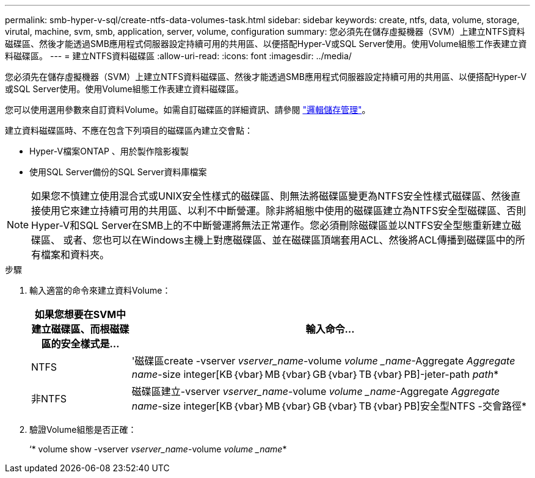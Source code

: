 ---
permalink: smb-hyper-v-sql/create-ntfs-data-volumes-task.html 
sidebar: sidebar 
keywords: create, ntfs, data, volume, storage, virutal, machine, svm, smb, application, server, volume, configuration 
summary: 您必須先在儲存虛擬機器（SVM）上建立NTFS資料磁碟區、然後才能透過SMB應用程式伺服器設定持續可用的共用區、以便搭配Hyper-V或SQL Server使用。使用Volume組態工作表建立資料磁碟區。 
---
= 建立NTFS資料磁碟區
:allow-uri-read: 
:icons: font
:imagesdir: ../media/


[role="lead"]
您必須先在儲存虛擬機器（SVM）上建立NTFS資料磁碟區、然後才能透過SMB應用程式伺服器設定持續可用的共用區、以便搭配Hyper-V或SQL Server使用。使用Volume組態工作表建立資料磁碟區。

您可以使用選用參數來自訂資料Volume。如需自訂磁碟區的詳細資訊、請參閱 link:link:../volumes/index.html["邏輯儲存管理"]。

建立資料磁碟區時、不應在包含下列項目的磁碟區內建立交會點：

* Hyper-V檔案ONTAP 、用於製作陰影複製
* 使用SQL Server備份的SQL Server資料庫檔案


[NOTE]
====
如果您不慎建立使用混合式或UNIX安全性樣式的磁碟區、則無法將磁碟區變更為NTFS安全性樣式磁碟區、然後直接使用它來建立持續可用的共用區、以利不中斷營運。除非將組態中使用的磁碟區建立為NTFS安全型磁碟區、否則Hyper-V和SQL Server在SMB上的不中斷營運將無法正常運作。您必須刪除磁碟區並以NTFS安全型態重新建立磁碟區、 或者、您也可以在Windows主機上對應磁碟區、並在磁碟區頂端套用ACL、然後將ACL傳播到磁碟區中的所有檔案和資料夾。

====
.步驟
. 輸入適當的命令來建立資料Volume：
+
[cols="1, 4"]
|===
| 如果您想要在SVM中建立磁碟區、而根磁碟區的安全樣式是... | 輸入命令... 


 a| 
NTFS
 a| 
'磁碟區create -vserver _vserver_name_-volume _volume _name_-Aggregate _Aggregate name_-size integer[KB｛vbar｝MB｛vbar｝GB｛vbar｝TB｛vbar｝PB]-jeter-path _path_*



 a| 
非NTFS
 a| 
磁碟區建立-vserver _vserver_name_-volume _volume _name_-Aggregate _Aggregate name_-size integer[KB｛vbar｝MB｛vbar｝GB｛vbar｝TB｛vbar｝PB]安全型NTFS -交會路徑*

|===
. 驗證Volume組態是否正確：
+
‘* volume show -vserver _vserver_name_-volume _volume _name_*


